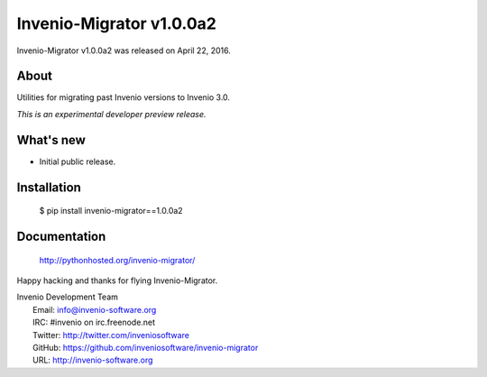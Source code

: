 ===========================
 Invenio-Migrator v1.0.0a2
===========================

Invenio-Migrator v1.0.0a2 was released on April 22, 2016.

About
-----

Utilities for migrating past Invenio versions to Invenio 3.0.

*This is an experimental developer preview release.*

What's new
----------

- Initial public release.

Installation
------------

   $ pip install invenio-migrator==1.0.0a2

Documentation
-------------

   http://pythonhosted.org/invenio-migrator/

Happy hacking and thanks for flying Invenio-Migrator.

| Invenio Development Team
|   Email: info@invenio-software.org
|   IRC: #invenio on irc.freenode.net
|   Twitter: http://twitter.com/inveniosoftware
|   GitHub: https://github.com/inveniosoftware/invenio-migrator
|   URL: http://invenio-software.org
